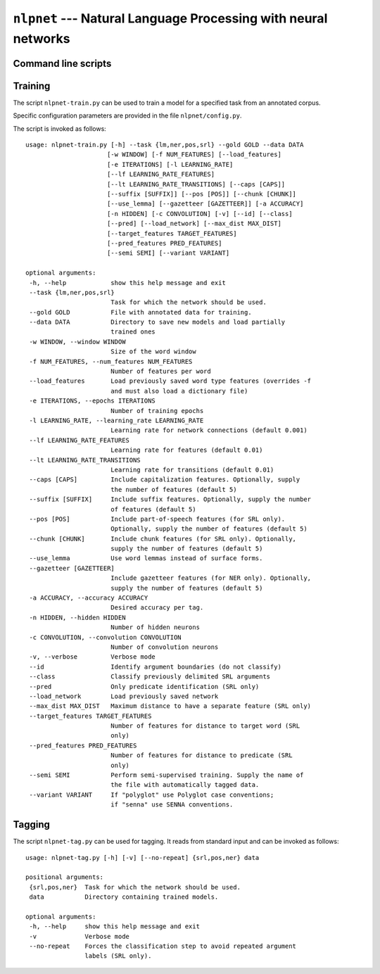 ===============================================================
``nlpnet`` --- Natural Language Processing with neural networks
===============================================================

Command line scripts
~~~~~~~~~~~~~~~~~~~~


Training
~~~~~~~~

The script ``nlpnet-train.py`` can be used to train a model for a specified task from an annotated corpus.

Specific configuration parameters are provided in the file ``nlpnet/config.py``.

The script is invoked as follows::

 usage: nlpnet-train.py [-h] --task {lm,ner,pos,srl} --gold GOLD --data DATA
                       [-w WINDOW] [-f NUM_FEATURES] [--load_features]
                       [-e ITERATIONS] [-l LEARNING_RATE]
                       [--lf LEARNING_RATE_FEATURES]
                       [--lt LEARNING_RATE_TRANSITIONS] [--caps [CAPS]]
                       [--suffix [SUFFIX]] [--pos [POS]] [--chunk [CHUNK]]
                       [--use_lemma] [--gazetteer [GAZETTEER]] [-a ACCURACY]
                       [-n HIDDEN] [-c CONVOLUTION] [-v] [--id] [--class]
                       [--pred] [--load_network] [--max_dist MAX_DIST]
                       [--target_features TARGET_FEATURES]
                       [--pred_features PRED_FEATURES]
                       [--semi SEMI] [--variant VARIANT]

 optional arguments:
  -h, --help            show this help message and exit
  --task {lm,ner,pos,srl}
                        Task for which the network should be used.
  --gold GOLD           File with annotated data for training.
  --data DATA           Directory to save new models and load partially
                        trained ones
  -w WINDOW, --window WINDOW
                        Size of the word window
  -f NUM_FEATURES, --num_features NUM_FEATURES
                        Number of features per word
  --load_features       Load previously saved word type features (overrides -f
                        and must also load a dictionary file)
  -e ITERATIONS, --epochs ITERATIONS
                        Number of training epochs
  -l LEARNING_RATE, --learning_rate LEARNING_RATE
                        Learning rate for network connections (default 0.001)
  --lf LEARNING_RATE_FEATURES
                        Learning rate for features (default 0.01)
  --lt LEARNING_RATE_TRANSITIONS
                        Learning rate for transitions (default 0.01)
  --caps [CAPS]         Include capitalization features. Optionally, supply
                        the number of features (default 5)
  --suffix [SUFFIX]     Include suffix features. Optionally, supply the number
                        of features (default 5)
  --pos [POS]           Include part-of-speech features (for SRL only).
                        Optionally, supply the number of features (default 5)
  --chunk [CHUNK]       Include chunk features (for SRL only). Optionally,
                        supply the number of features (default 5)
  --use_lemma           Use word lemmas instead of surface forms.
  --gazetteer [GAZETTEER]
                        Include gazetteer features (for NER only). Optionally,
                        supply the number of features (default 5)
  -a ACCURACY, --accuracy ACCURACY
                        Desired accuracy per tag.
  -n HIDDEN, --hidden HIDDEN
                        Number of hidden neurons
  -c CONVOLUTION, --convolution CONVOLUTION
                        Number of convolution neurons
  -v, --verbose         Verbose mode
  --id                  Identify argument boundaries (do not classify)
  --class               Classify previously delimited SRL arguments
  --pred                Only predicate identification (SRL only)
  --load_network        Load previously saved network
  --max_dist MAX_DIST   Maximum distance to have a separate feature (SRL only)
  --target_features TARGET_FEATURES
                        Number of features for distance to target word (SRL
                        only)
  --pred_features PRED_FEATURES
                        Number of features for distance to predicate (SRL
                        only)
  --semi SEMI           Perform semi-supervised training. Supply the name of
                        the file with automatically tagged data.
  --variant VARIANT     If "polyglot" use Polyglot case conventions;
                        if "senna" use SENNA conventions.


Tagging
~~~~~~~

The script ``nlpnet-tag.py`` can be used for tagging.
It reads from standard input and can be invoked as follows::

 usage: nlpnet-tag.py [-h] [-v] [--no-repeat] {srl,pos,ner} data

 positional arguments:
  {srl,pos,ner}  Task for which the network should be used.
  data           Directory containing trained models.

 optional arguments:
  -h, --help     show this help message and exit
  -v             Verbose mode
  --no-repeat    Forces the classification step to avoid repeated argument
                 labels (SRL only).
